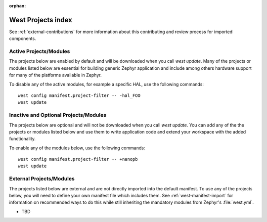 :orphan:

.. _west_projects_index:

West Projects index
###################

See :ref:`external-contributions` for more information about
this contributing and review process for imported components.

Active Projects/Modules
+++++++++++++++++++++++

The projects below are enabled by default and will be downloaded when you
call `west update`. Many of the projects or modules listed below are
essential for building generic Zephyr application and include among others
hardware support for many of the platforms available in Zephyr.

To disable any of the active modules, for example a specific HAL, use the
following commands::

        west config manifest.project-filter -- -hal_FOO
        west update

.. manifest-projects-table::
   :filter: active

Inactive and Optional Projects/Modules
++++++++++++++++++++++++++++++++++++++


The projects below are optional and will not be downloaded when you
call `west update`. You can add any of the the projects or modules listed below
and use them to write application code and extend your workspace with the added
functionality.

To enable any of the modules below, use the following commands::

        west config manifest.project-filter -- +nanopb
        west update

.. manifest-projects-table::
   :filter: inactive

External Projects/Modules
++++++++++++++++++++++++++


The projects listed below are external and are not directly imported into the
default manifest.
To use any of the projects below, you will need to define your own manifest
file which includes them.  See :ref:`west-manifest-import` for information on
recommended ways to do this while still inheriting the mandatory modules from
Zephyr's :file:`west.yml`.

.. rst-class:: rst-columns

- TBD
